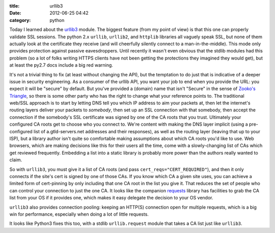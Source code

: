 :title: urllib3
:date: 2012-06-25 04:42
:category: python

Today I learned about the `urllib3 <http://pypi.python.org/pypi/urllib3>`__
module. The biggest feature (from my point of view) is that this one can
properly validate SSL sessions. The python 2.x ``urllib``, ``urllib2``, and
``httplib`` libraries all vaguely speak SSL, but none of them actually look
at the certificate they receive (and will cheerfully silently connect to a
man-in-the-middle). This mode only provides protection against passive
eavesdroppers. Until recently it wasn't even obvious that the stdlib modules
had this problem (so a lot of folks writing HTTPS clients have not been
getting the protections they imagined they would get), but at least the py2.7
docs include a big red warning.

It's not a trivial thing to fix (at least without changing the API), but the
temptation to do just that is indicative of a deeper issue in security
engineering. As a consumer of the urllib API, you want your job to end when
you provide the URL: you expect it will be "secure" by default. But you've
provided a (domain) name that isn't "Secure" in the sense of `Zooko's
Triangle <http://en.wikipedia.org/wiki/Zooko%27s_triangle>`__, so there is
some other party who has the right to change what your reference points to.
The traditional web/SSL approach is to start by letting DNS tell you which IP
address to aim your packets at, then let the internet's routing layers
deliver your packets to *somebody*, then set up an SSL connection with that
somebody, then accept the connection if the somebody's SSL certificate was
signed by one of the CA roots that you trust. Ultimately your configured CA
roots get to choose who you connect to. We're content with making the DNS
layer implicit (using a pre-configured list of a.gtld-servers.net addresses
and their responses), as well as the routing layer (leaving that up to your
ISP), but a library author isn't quite so comfortable making assumptions
about which CA roots you'd like to use. Web browsers, which are making
decisions like this for their users all the time, come with a slowly-changing
list of CAs which get reviewed frequently. Embedding a list into a static
library is probably more power than the authors really wanted to claim.

So with ``urllib3``, you must give it a list of CA roots (and pass
``cert_reqs="CERT_REQUIRED"``), and then it only connects if the site's cert
is signed by one of those CAs. If you know which CA a given site uses, you
can achieve a limited form of cert-pinning by only including that one CA root
in the list you give it. That reduces the set of people who can control your
connection to just the one CA. It looks like the companion `requests
<http://pypi.python.org/pypi/requests>`__ library has facilities to grab the
CA list from your OS if it provides one, which makes it easy delegate the
decision to your OS vendor.

``urllib3`` also provides connection pooling: keeping an HTTP(S) connection
open for multiple requests, which is a big win for performance, especially
when doing a lot of little requests.

It looks like Python3 fixes this too, with a stdlib ``urllib.request`` module
that takes a CA list just like ``urllib3``.
